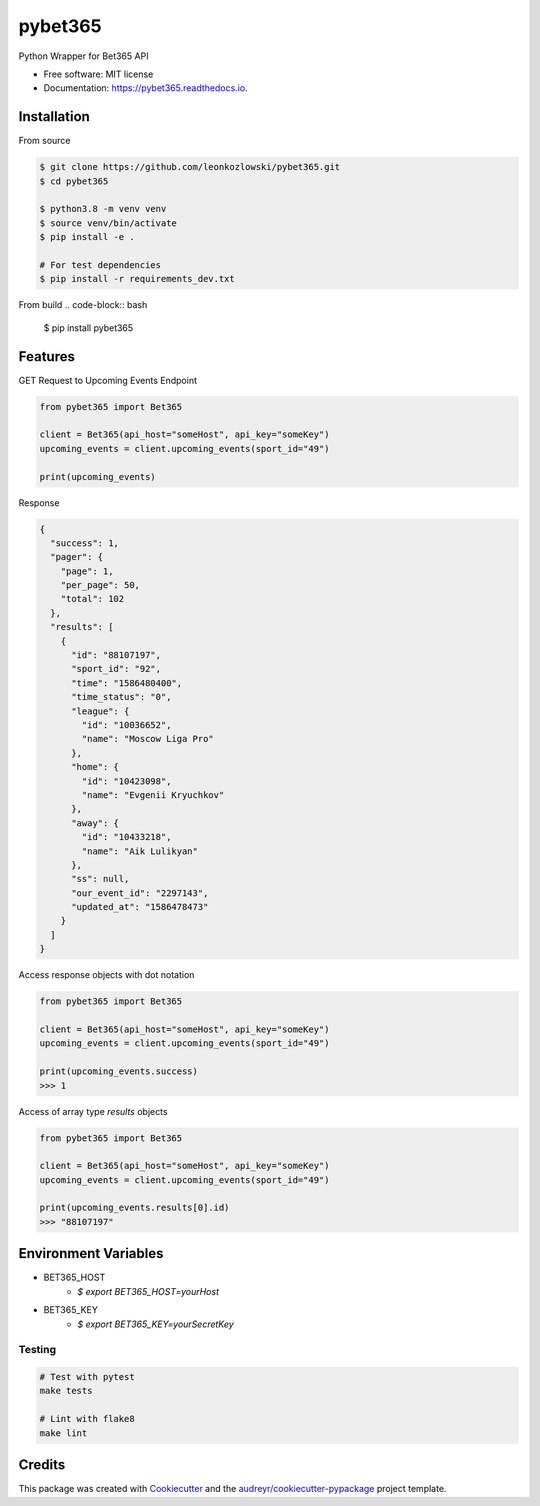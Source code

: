 ========
pybet365
========


.. image:: https://img.shields.io/pypi/v/pybet365.svg
        :target: https://pypi.python.org/pypi/pybet365

.. image:: https://img.shields.io/travis/leonkozlowski/pybet365.svg
        :target: https://travis-ci.com/leonkozlowski/pybet365

.. image:: https://readthedocs.org/projects/pybet365/badge/?version=latest
        :target: https://pybet365.readthedocs.io/en/latest/?badge=latest
        :alt: Documentation Status




Python Wrapper for Bet365 API


* Free software: MIT license
* Documentation: https://pybet365.readthedocs.io.

Installation
------------

From source

.. code-block:: bash

    $ git clone https://github.com/leonkozlowski/pybet365.git
    $ cd pybet365

    $ python3.8 -m venv venv
    $ source venv/bin/activate
    $ pip install -e .

    # For test dependencies
    $ pip install -r requirements_dev.txt

From build
.. code-block:: bash

    $ pip install pybet365


Features
--------

GET Request to Upcoming Events Endpoint

.. code-block:: python

    from pybet365 import Bet365

    client = Bet365(api_host="someHost", api_key="someKey")
    upcoming_events = client.upcoming_events(sport_id="49")

    print(upcoming_events)

Response

.. code-block:: JSON

    {
      "success": 1,
      "pager": {
        "page": 1,
        "per_page": 50,
        "total": 102
      },
      "results": [
        {
          "id": "88107197",
          "sport_id": "92",
          "time": "1586480400",
          "time_status": "0",
          "league": {
            "id": "10036652",
            "name": "Moscow Liga Pro"
          },
          "home": {
            "id": "10423098",
            "name": "Evgenii Kryuchkov"
          },
          "away": {
            "id": "10433218",
            "name": "Aik Lulikyan"
          },
          "ss": null,
          "our_event_id": "2297143",
          "updated_at": "1586478473"
        }
      ]
    }

Access response objects with dot notation

.. code-block:: python

    from pybet365 import Bet365

    client = Bet365(api_host="someHost", api_key="someKey")
    upcoming_events = client.upcoming_events(sport_id="49")

    print(upcoming_events.success)
    >>> 1


Access of array type `results` objects

.. code-block:: python

    from pybet365 import Bet365

    client = Bet365(api_host="someHost", api_key="someKey")
    upcoming_events = client.upcoming_events(sport_id="49")

    print(upcoming_events.results[0].id)
    >>> "88107197"

Environment Variables
---------------------

* BET365_HOST
    * `$ export BET365_HOST=yourHost`


* BET365_KEY
    * `$ export BET365_KEY=yourSecretKey`


Testing
_______

.. code-block:: bash

    # Test with pytest
    make tests

    # Lint with flake8
    make lint


Credits
-------

This package was created with Cookiecutter_ and the `audreyr/cookiecutter-pypackage`_ project template.

.. _Cookiecutter: https://github.com/audreyr/cookiecutter
.. _`audreyr/cookiecutter-pypackage`: https://github.com/audreyr/cookiecutter-pypackage

